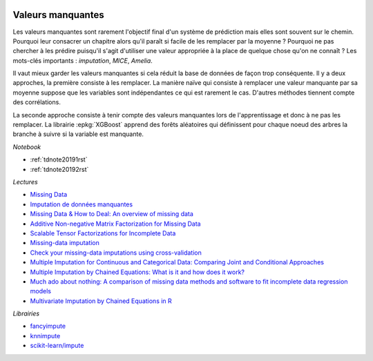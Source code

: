 
.. image:: pyeco.png
    :height: 20
    :alt: Economie
    :target: http://www.xavierdupre.fr/app/ensae_teaching_cs/helpsphinx3/td_2a_notions.html#pour-un-profil-plutot-economiste

.. image:: pystat.png
    :height: 20
    :alt: Statistique
    :target: http://www.xavierdupre.fr/app/ensae_teaching_cs/helpsphinx3/td_2a_notions.html#pour-un-profil-plutot-data-scientist

.. _l-td2a-missing-values:

Valeurs manquantes
++++++++++++++++++

.. index:: valeurs manquantes

Les valeurs manquantes sont rarement l'objectif final
d'un système de prédiction mais elles sont souvent sur le chemin.
Pourquoi leur consacrer un chapitre alors qu'il paraît si facile
de les remplacer par la moyenne ? Pourquoi ne pas chercher à
les prédire puisqu'il s'agit d'utiliser une valeur appropriée à la
place de quelque chose qu'on ne connaît ? Les mots-clés importants :
*imputation*, *MICE*, *Amelia*.

Il vaut mieux garder les valeurs manquantes si cela réduit la
base de données de façon trop conséquente. Il y a deux approches,
la première consiste à les remplacer.
La manière naïve qui consiste à remplacer une valeur manquante par sa moyenne
suppose que les variables sont indépendantes ce qui est rarement le cas.
D'autres méthodes tiennent compte des corrélations.

La seconde approche consiste à tenir compte des valeurs
manquantes lors de l'apprentissage et donc à ne pas les remplacer.
La librairie :epkg:`XGBoost` apprend des forêts aléatoires qui définissent
pour chaque noeud des arbres la branche à suivre si
la variable est manquante.

*Notebook*

* :ref:`tdnote20191rst`
* :ref:`tdnote20192rst`

*Lectures*

* `Missing Data <https://en.wikipedia.org/wiki/Missing_data>`_
* `Imputation de données manquantes <https://www.math.univ-toulouse.fr/~besse/Wikistat/pdf/st-m-app-idm.pdf>`_
* `Missing Data & How to Deal: An overview of missing data <https://liberalarts.utexas.edu/prc/_files/cs/Missing-Data.pdf>`_
* `Additive Non-negative Matrix Factorization for Missing Data <https://arxiv.org/abs/1007.0380>`_
* `Scalable Tensor Factorizations for Incomplete Data <https://arxiv.org/pdf/1005.2197.pdf>`_
* `Missing-data imputation <http://www.stat.columbia.edu/~gelman/arm/missing.pdf>`_
* `Check your missing-data imputations using cross-validation <http://andrewgelman.com/2012/03/18/check-your-missing-data-imputations-using-cross-validation/>`_
* `Multiple Imputation for Continuous and Categorical Data: Comparing Joint and Conditional Approaches <http://www.stat.columbia.edu/~gelman/research/published/MI_manuscript_RR.pdf>`_
* `Multiple Imputation by Chained Equations: What is it and how does it work? <https://www.ncbi.nlm.nih.gov/pmc/articles/PMC3074241/>`_
* `Much ado about nothing: A comparison of missing data methods and software to fit incomplete data regression models <https://www.ncbi.nlm.nih.gov/pmc/articles/PMC1839993/>`_
* `Multivariate Imputation by Chained Equations in R <https://www.jstatsoft.org/article/view/v045i03>`_

*Librairies*

* `fancyimpute <https://github.com/hammerlab/fancyimpute>`_
* `knnimpute <https://github.com/hammerlab/knnimpute>`_
* `scikit-learn/impute <https://scikit-learn.org/stable/modules/impute.html>`_
